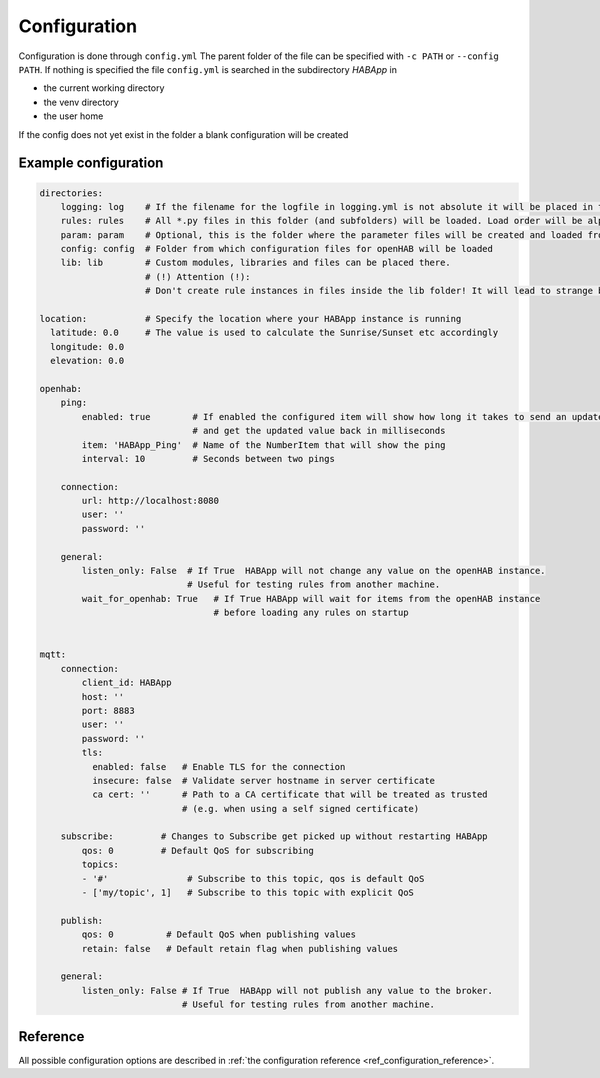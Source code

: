 

Configuration
==================================
Configuration is done through ``config.yml`` The parent folder of the file can be specified with ``-c PATH`` or ``--config PATH``.
If nothing is specified the file ``config.yml`` is searched in the subdirectory `HABApp` in

* the current working directory
* the venv directory
* the user home

If the config does not yet exist in the folder a blank configuration will be created


Example configuration
------------------------------
.. code-block:: yaml

    directories:
        logging: log    # If the filename for the logfile in logging.yml is not absolute it will be placed in this directory
        rules: rules    # All *.py files in this folder (and subfolders) will be loaded. Load order will be alphabetical by path.
        param: param    # Optional, this is the folder where the parameter files will be created and loaded from
        config: config  # Folder from which configuration files for openHAB will be loaded
        lib: lib        # Custom modules, libraries and files can be placed there.
                        # (!) Attention (!):
                        # Don't create rule instances in files inside the lib folder! It will lead to strange behaviour.

    location:           # Specify the location where your HABApp instance is running
      latitude: 0.0     # The value is used to calculate the Sunrise/Sunset etc accordingly
      longitude: 0.0
      elevation: 0.0

    openhab:
        ping:
            enabled: true        # If enabled the configured item will show how long it takes to send an update from HABApp
                                 # and get the updated value back in milliseconds
            item: 'HABApp_Ping'  # Name of the NumberItem that will show the ping
            interval: 10         # Seconds between two pings

        connection:
            url: http://localhost:8080
            user: ''
            password: ''

        general:
            listen_only: False  # If True  HABApp will not change any value on the openHAB instance.
                                # Useful for testing rules from another machine.
            wait_for_openhab: True   # If True HABApp will wait for items from the openHAB instance
                                     # before loading any rules on startup


    mqtt:
        connection:
            client_id: HABApp
            host: ''
            port: 8883
            user: ''
            password: ''
            tls:
              enabled: false   # Enable TLS for the connection
              insecure: false  # Validate server hostname in server certificate
              ca cert: ''      # Path to a CA certificate that will be treated as trusted
                               # (e.g. when using a self signed certificate)

        subscribe:         # Changes to Subscribe get picked up without restarting HABApp
            qos: 0         # Default QoS for subscribing
            topics:
            - '#'               # Subscribe to this topic, qos is default QoS
            - ['my/topic', 1]   # Subscribe to this topic with explicit QoS

        publish:
            qos: 0          # Default QoS when publishing values
            retain: false   # Default retain flag when publishing values

        general:
            listen_only: False # If True  HABApp will not publish any value to the broker.
                               # Useful for testing rules from another machine.



Reference
------------
All possible configuration options are described in :ref:`the configuration reference <ref_configuration_reference>`.
